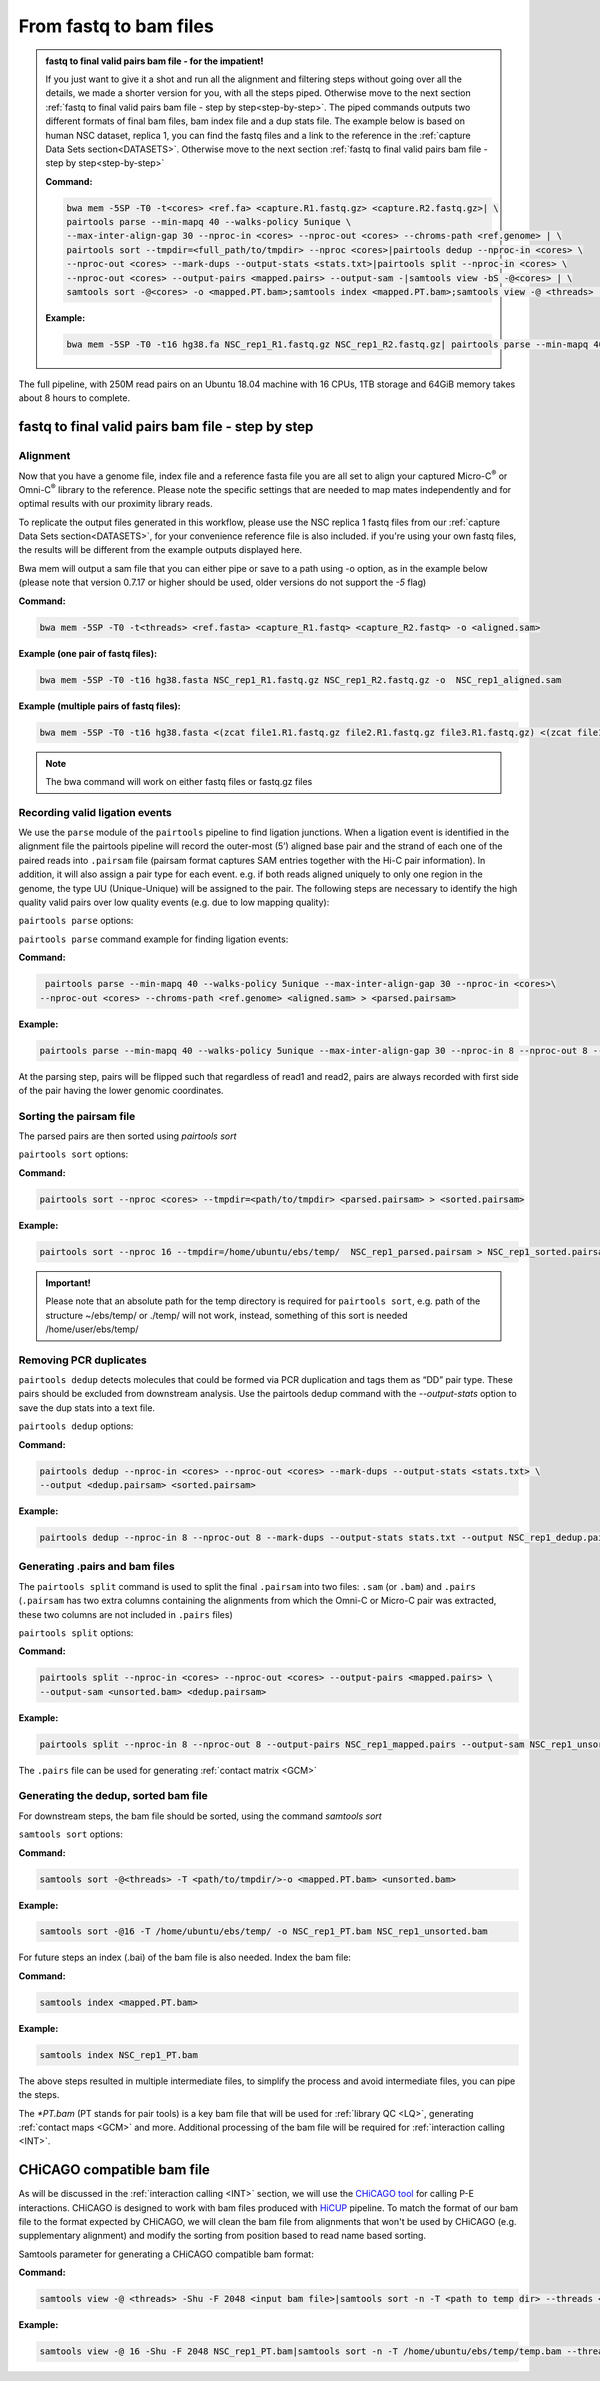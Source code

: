 .. _FTB:

From fastq to bam files
=======================

.. _Impatient:

.. admonition:: fastq to final valid pairs bam file - for the impatient!

   If you just want to give it a shot and run all the alignment and filtering steps without going over all the details, we made a shorter version for you, with all the steps piped. Otherwise move to the next section :ref:`fastq to final valid pairs bam file - step by step<step-by-step>`. 
   The piped commands outputs two different formats of final bam files, bam index file and a dup stats file. The example below is based on human NSC dataset, replica 1, you can find the fastq files and a link to the reference in the  :ref:`capture Data Sets section<DATASETS>`. Otherwise move to the next section :ref:`fastq to final valid pairs bam file - step by step<step-by-step>`

   **Command:**

   .. code-block:: console

      bwa mem -5SP -T0 -t<cores> <ref.fa> <capture.R1.fastq.gz> <capture.R2.fastq.gz>| \
      pairtools parse --min-mapq 40 --walks-policy 5unique \
      --max-inter-align-gap 30 --nproc-in <cores> --nproc-out <cores> --chroms-path <ref.genome> | \
      pairtools sort --tmpdir=<full_path/to/tmpdir> --nproc <cores>|pairtools dedup --nproc-in <cores> \
      --nproc-out <cores> --mark-dups --output-stats <stats.txt>|pairtools split --nproc-in <cores> \
      --nproc-out <cores> --output-pairs <mapped.pairs> --output-sam -|samtools view -bS -@<cores> | \
      samtools sort -@<cores> -o <mapped.PT.bam>;samtools index <mapped.PT.bam>;samtools view -@ <threads> -Shu -F 2048 <mapped.PT.bam>|samtools sort -n -T <path_to_temp_dir> --threads <threads> -o <chicago.bam> -

   **Example:**

   .. code-block:: console

      bwa mem -5SP -T0 -t16 hg38.fa NSC_rep1_R1.fastq.gz NSC_rep1_R2.fastq.gz| pairtools parse --min-mapq 40 --walks-policy 5unique --max-inter-align-gap 30 --nproc-in 8 --nproc-out 8 --chroms-path hg38.genome | pairtools sort --tmpdir=/home/ubuntu/ebs/temp/ --nproc 16|pairtools dedup --nproc-in 8 --nproc-out 8 --mark-dups --output-stats stats.txt|pairtools split --nproc-in 8 --nproc-out 8 --output-pairs mapped.pairs --output-sam -|samtools view -bS -@16 | samtools sort -@16 -o NSC_rep1_PT.bam;samtools index NSC_rep1_PT.bam;samtools view -@ 16 -Shu -F 2048 NSC_rep1_PT.bam|samtools sort -n -T /home/ubuntu/ebs/temp/ --threads 16 -o NSC_rep1_chicago.bam -


|clock| The full pipeline, with 250M read pairs on an Ubuntu 18.04 machine with 16 CPUs, 1TB storage and 64GiB memory takes about 8 hours to complete.


.. |clock| image:: /images/clock.jpg
           :scale: 5 %


.. _step-by-step:

fastq to final valid pairs bam file - step by step
--------------------------------------------------


Alignment 
+++++++++

Now that you have a genome file, index file and a reference fasta file you are all set to align your captured Micro-C\ :sup:`®` \ or Omni-C\ :sup:`®` \ library to the reference. Please note the specific settings that are needed to map mates independently and for optimal results with our proximity library reads.

To replicate the output files generated in this workflow, please use the NSC replica 1 fastq files from our :ref:`capture Data Sets section<DATASETS>`, for your convenience reference file is also included. if you're using your own fastq files, the results will be different from the example outputs displayed here. 


.. csv-table::
   :file: tables/alignment.csv
   :header-rows: 1
   :widths: 25 75
   :class: tight-table


Bwa mem will output a sam file that you can either pipe or save to a path using -o option, as in the example below (please note that version 0.7.17 or higher should be used, older versions do not support the `-5` flag)

**Command:**

.. code-block:: console

   bwa mem -5SP -T0 -t<threads> <ref.fasta> <capture_R1.fastq> <capture_R2.fastq> -o <aligned.sam> 


**Example (one pair of fastq files):**

.. code-block:: console

   bwa mem -5SP -T0 -t16 hg38.fasta NSC_rep1_R1.fastq.gz NSC_rep1_R2.fastq.gz -o  NSC_rep1_aligned.sam


**Example (multiple pairs of fastq files):**

.. code-block:: console

   bwa mem -5SP -T0 -t16 hg38.fasta <(zcat file1.R1.fastq.gz file2.R1.fastq.gz file3.R1.fastq.gz) <(zcat file1.R2.fastq.gz file2.R2.fastq.gz file3.R2.fastq.gz) -o aligned.sam

.. note::

   The bwa command will work on either fastq files or fastq.gz files


Recording valid ligation events
+++++++++++++++++++++++++++++++

We use the ``parse`` module of the ``pairtools`` pipeline to find ligation junctions. When a ligation event is identified in the alignment file the pairtools pipeline will record the outer-most (5’) aligned base pair and the strand of each one of the paired reads into ``.pairsam`` file (pairsam format captures SAM entries together with the Hi-C pair information). In addition, it will also assign a pair type for each event. e.g. if both reads aligned uniquely to only one region in the genome, the type UU (Unique-Unique) will be assigned to the pair. The following steps are necessary to identify the high quality valid pairs over low quality events (e.g. due to low mapping quality):


``pairtools parse`` options:


.. csv-table::
   :file: tables/parse.csv
   :header-rows: 1
   :widths: 20 20 60
   :class: tight-table


``pairtools parse`` command example for finding ligation events:

**Command:**

.. code-block:: console

   pairtools parse --min-mapq 40 --walks-policy 5unique --max-inter-align-gap 30 --nproc-in <cores>\
  --nproc-out <cores> --chroms-path <ref.genome> <aligned.sam> > <parsed.pairsam>


**Example:**

.. code-block:: console

   pairtools parse --min-mapq 40 --walks-policy 5unique --max-inter-align-gap 30 --nproc-in 8 --nproc-out 8 --chroms-path hg38.genome NSC_rep1_aligned.sam >   NSC_rep1_parsed.pairsam


At the parsing step, pairs will be flipped such that regardless of read1 and read2, pairs are always recorded with first side of the pair having the lower genomic coordinates. 


Sorting the pairsam file
++++++++++++++++++++++++


The parsed pairs are then sorted using `pairtools sort`

``pairtools sort`` options:

.. csv-table::
   :file: tables/sort.csv
   :header-rows: 1
   :widths: 25 75
   :class: tight-table

**Command:**

.. code-block:: console

   pairtools sort --nproc <cores> --tmpdir=<path/to/tmpdir> <parsed.pairsam> > <sorted.pairsam>


**Example:**

.. code-block:: console

   pairtools sort --nproc 16 --tmpdir=/home/ubuntu/ebs/temp/  NSC_rep1_parsed.pairsam > NSC_rep1_sorted.pairsam

.. admonition:: Important!

   Please note that an absolute path for the temp directory is required for ``pairtools sort``, e.g. path of the structure ~/ebs/temp/ or ./temp/ will not work, instead, something of this sort is needed /home/user/ebs/temp/

.. _DUPs:

Removing PCR duplicates
+++++++++++++++++++++++

``pairtools dedup`` detects molecules that could be formed via PCR duplication and tags them as “DD” pair type. These pairs should be excluded from downstream analysis. Use the pairtools dedup command with the `--output-stats` option to save the dup stats into a text file.

``pairtools dedup`` options:

.. csv-table::
   :file: tables/dedup.csv
   :header-rows: 1
   :widths: 25 75
   :class: tight-table

**Command:**

.. code-block:: console

   pairtools dedup --nproc-in <cores> --nproc-out <cores> --mark-dups --output-stats <stats.txt> \
   --output <dedup.pairsam> <sorted.pairsam>


**Example:**

.. code-block:: console

   pairtools dedup --nproc-in 8 --nproc-out 8 --mark-dups --output-stats stats.txt --output NSC_rep1_dedup.pairsam NSC_rep1_sorted.pairsam

.. _GPB:

Generating .pairs and bam files
+++++++++++++++++++++++++++++++

The ``pairtools split`` command is used to split the final ``.pairsam`` into two files: ``.sam`` (or ``.bam``) and ``.pairs`` (``.pairsam`` has two extra columns containing the alignments from which the Omni-C or Micro-C pair was extracted, these two columns are not included in ``.pairs`` files)

``pairtools split`` options:

.. csv-table::
   :file: tables/split.csv
   :header-rows: 1
   :widths: 25 75
   :class: tight-table


**Command:**

.. code-block:: console

   pairtools split --nproc-in <cores> --nproc-out <cores> --output-pairs <mapped.pairs> \
   --output-sam <unsorted.bam> <dedup.pairsam>


**Example:**

.. code-block:: console

   pairtools split --nproc-in 8 --nproc-out 8 --output-pairs NSC_rep1_mapped.pairs --output-sam NSC_rep1_unsorted.bam NSC_rep1_dedup.pairsam

The ``.pairs`` file can be used for generating :ref:`contact matrix <GCM>`

.. _FBAM:

Generating the dedup, sorted bam file
+++++++++++++++++++++++++++++++++++++

For downstream steps, the bam file should be sorted, using the command `samtools sort`

``samtools sort`` options:

.. csv-table::
   :file: tables/bam_sort.csv
   :header-rows: 1
   :widths: 25 75
   :class: tight-table
 

**Command:**

.. code-block:: console

   samtools sort -@<threads> -T <path/to/tmpdir/>-o <mapped.PT.bam> <unsorted.bam>


**Example:**

.. code-block:: console

   samtools sort -@16 -T /home/ubuntu/ebs/temp/ -o NSC_rep1_PT.bam NSC_rep1_unsorted.bam


For future steps an index (.bai) of the bam file is also needed.
Index the bam file:

**Command:**

.. code-block:: console

   samtools index <mapped.PT.bam>


**Example:**

.. code-block:: console

   samtools index NSC_rep1_PT.bam


The above steps resulted in multiple intermediate files, to simplify the process and avoid intermediate files, you can pipe the steps.

The `*PT.bam` (PT stands for pair tools) is a key bam file that will be used for :ref:`library QC <LQ>`, generating :ref:`contact maps <GCM>` and more. Additional processing of the bam file will be required for :ref:`interaction calling <INT>`.

.. _CHIBAM:

CHiCAGO compatible bam file
---------------------------

As will be discussed in the :ref:`interaction calling <INT>` section, we will use the `CHiCAGO tool <http://functionalgenecontrol.group/chicago>`_ for calling P-E interactions. CHiCAGO is designed to work with bam files produced with `HiCUP <http://www.bioinformatics.babraham.ac.uk/projects/hicup/>`_ pipeline. To match the format of our bam file to the format expected by CHiCAGO, we will clean the bam file from alignments that won't be used by CHiCAGO (e.g. supplementary alignment) and modify the sorting from position based to read name based sorting. 

Samtools parameter for generating a CHiCAGO compatible bam format:

.. csv-table::
   :file: tables/samtools_chic.csv
   :header-rows: 1
   :widths: 20 20 60
   :class: tight-table


**Command:**

.. code-block:: console

   samtools view -@ <threads> -Shu -F 2048 <input bam file>|samtools sort -n -T <path to temp dir> --threads <threads> -o <output bam file> -


**Example:**

.. code-block:: console

   samtools view -@ 16 -Shu -F 2048 NSC_rep1_PT.bam|samtools sort -n -T /home/ubuntu/ebs/temp/temp.bam --threads 16 -o NSC_rep1_chicago.bam -
   

